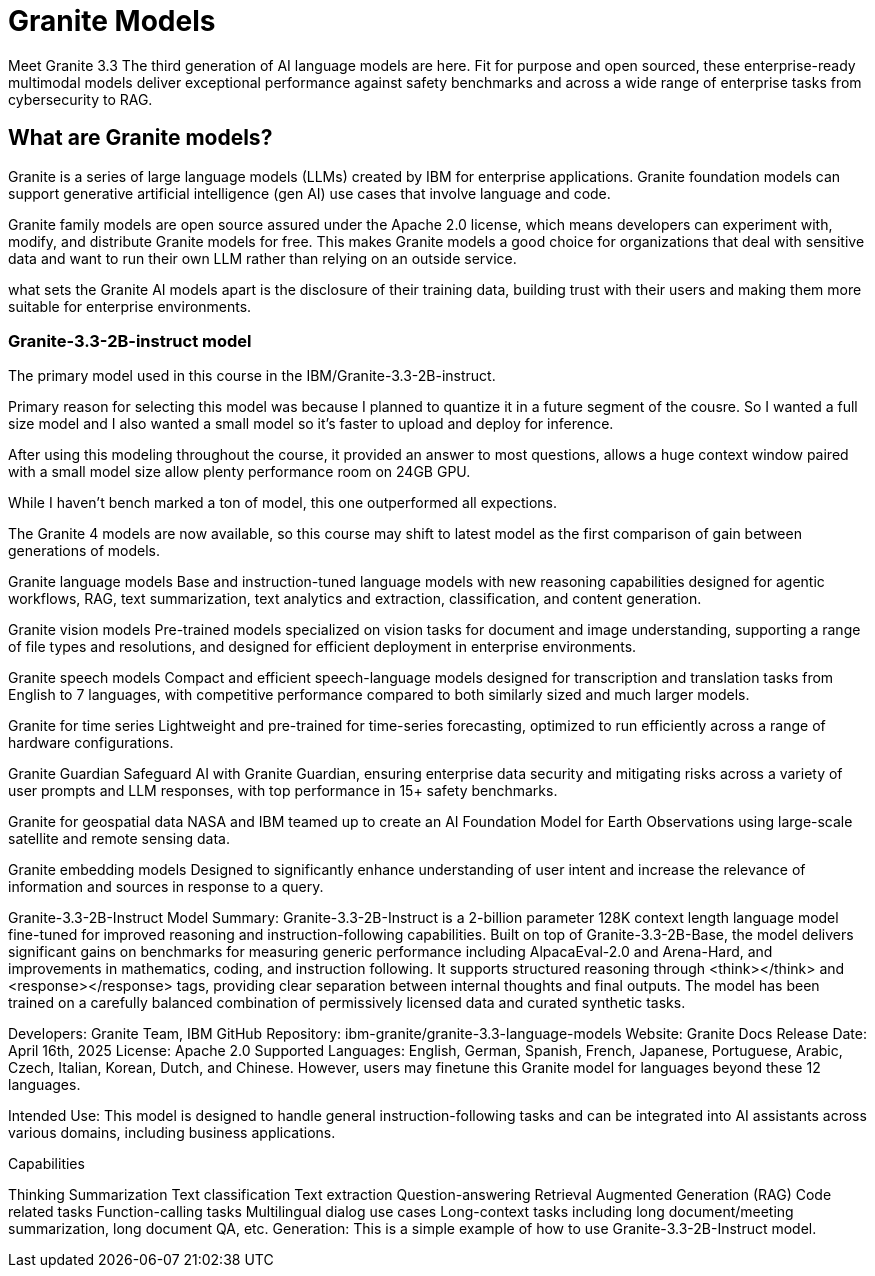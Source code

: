 = Granite Models

Meet Granite 3.3
The third generation of AI language models are here. Fit for purpose and open sourced, these enterprise-ready multimodal models deliver exceptional performance against safety benchmarks and across a wide range of enterprise tasks from cybersecurity to RAG.

== What are Granite models?

Granite is a series of large language models (LLMs) created by IBM for enterprise applications. Granite foundation models can support generative artificial intelligence (gen AI) use cases that involve language and code.

Granite family models are open source assured under the Apache 2.0 license, which means developers can experiment with, modify, and distribute Granite models for free. This makes Granite models a good choice for organizations that deal with sensitive data and want to run their own LLM rather than relying on an outside service.

what sets the Granite AI models apart is the disclosure of their training data, building trust with their users and making them more suitable for enterprise environments.

=== Granite-3.3-2B-instruct model

The primary model used in this course in the IBM/Granite-3.3-2B-instruct.


Primary reason for selecting this model was because I planned to quantize it in a future segment of the cousre. So I wanted a full size model and I also wanted a small model so it's faster to upload and deploy for inference. 

After using this modeling throughout the course, it provided an answer to most questions, allows a huge context window paired with a small model size allow plenty performance room on 24GB GPU. 

While I haven't bench marked a ton of model, this one outperformed all expections. 

The Granite 4 models are now available, so this course may shift to latest model as the first comparison of gain between generations of models. 



Granite language models
Base and instruction-tuned language models with new reasoning capabilities designed for agentic workflows, RAG, text summarization, text analytics and extraction, classification, and content generation.

Granite vision models
Pre-trained models specialized on vision tasks for document and image understanding, supporting a range of file types and resolutions, and designed for efficient deployment in enterprise environments.

Granite speech models
Compact and efficient speech-language models designed for transcription and translation tasks from English to 7 languages, with competitive performance compared to both similarly sized and much larger models.

Granite for time series
Lightweight and pre-trained for time-series forecasting, optimized to run efficiently across a range of hardware configurations.

Granite Guardian
Safeguard AI with Granite Guardian, ensuring enterprise data security and mitigating risks across a variety of user prompts and LLM responses, with top performance in 15+ safety benchmarks.

Granite for geospatial data
NASA and IBM teamed up to create an AI Foundation Model for Earth Observations using large-scale satellite and remote sensing data.

Granite embedding models
Designed to significantly enhance understanding of user intent and increase the relevance of information and sources in response to a query.



Granite-3.3-2B-Instruct
Model Summary: Granite-3.3-2B-Instruct is a 2-billion parameter 128K context length language model fine-tuned for improved reasoning and instruction-following capabilities. Built on top of Granite-3.3-2B-Base, the model delivers significant gains on benchmarks for measuring generic performance including AlpacaEval-2.0 and Arena-Hard, and improvements in mathematics, coding, and instruction following. It supports structured reasoning through <think></think> and <response></response> tags, providing clear separation between internal thoughts and final outputs. The model has been trained on a carefully balanced combination of permissively licensed data and curated synthetic tasks.

Developers: Granite Team, IBM
GitHub Repository: ibm-granite/granite-3.3-language-models
Website: Granite Docs
Release Date: April 16th, 2025
License: Apache 2.0
Supported Languages: English, German, Spanish, French, Japanese, Portuguese, Arabic, Czech, Italian, Korean, Dutch, and Chinese. However, users may finetune this Granite model for languages beyond these 12 languages.

Intended Use: This model is designed to handle general instruction-following tasks and can be integrated into AI assistants across various domains, including business applications.

Capabilities

Thinking
Summarization
Text classification
Text extraction
Question-answering
Retrieval Augmented Generation (RAG)
Code related tasks
Function-calling tasks
Multilingual dialog use cases
Long-context tasks including long document/meeting summarization, long document QA, etc.
Generation: This is a simple example of how to use Granite-3.3-2B-Instruct model.